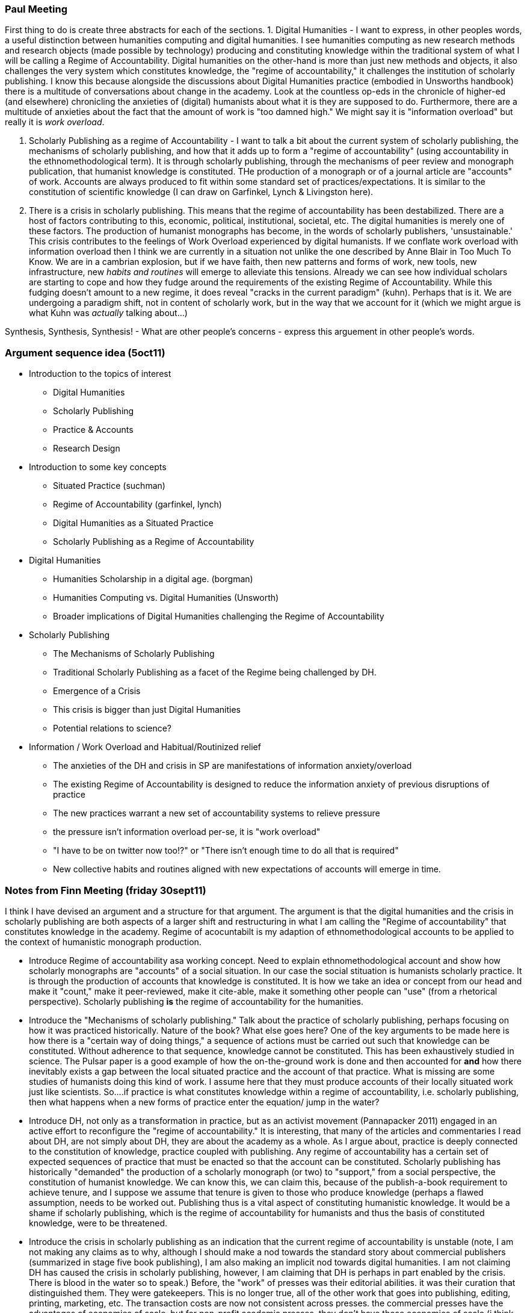 === Paul Meeting

First thing to do is create three abstracts for each of the sections.
1. Digital Humanities - I want to express, in other peoples words, a useful distinction between humanities computing and digital humanities. I see humanities computing as new research methods and research objects (made possible by technology) producing and constituting knowledge within the traditional system of what I will be calling a Regime of Accountability. Digital humanities on the other-hand is more than just new methods and objects, it also challenges the very system which constitutes knowledge, the "regime of accountability," it challenges the institution of scholarly publishing. I know this because alongside the discussions about Digital Humanities practice (embodied in Unsworths handbook) there is a multitude of conversations about change in the academy. Look at the countless op-eds in the chronicle of higher-ed (and elsewhere) chronicling the anxieties of (digital) humanists about what it is they are supposed to do. Furthermore, there are a multitude of anxieties about the fact that the amount of work is "too damned high." We might say it is "information overload" but really it is _work overload_.

2. Scholarly Publishing as a regime of Accountability - I want to talk a bit about the current system of scholarly publishing, the mechanisms of scholarly publishing, and how that it adds up to form a "regime of accountability" (using accountability in the ethnomethodological term). It is through scholarly publishing, through the mechanisms of peer review and monograph publication, that humanist knowledge is constituted. THe production of a monograph or of a journal article are "accounts" of work. Accounts are always produced to fit within some standard set of practices/expectations. It is similar to the constitution of scientific knowledge (I can draw on Garfinkel, Lynch & Livingston here). 

3. There is a crisis in scholarly publishing. This means that the regime of accountability has been destabilized. There are a host of factors contributing to this, economic, political, institutional, societal, etc. The digital humanities is merely one of these factors. The production of humanist monographs has become, in the words of scholarly publishers, 'unsustainable.' This crisis contributes to the feelings of Work Overload experienced by digital humanists. If we conflate work overload with information overload then I think we are currently in a situation not unlike the one described by Anne Blair in Too Much To Know. We are in a cambrian explosion, but if we have faith, then new patterns and forms of work, new tools, new infrastructure, new _habits and routines_ will emerge to alleviate this tensions. Already we can see how individual scholars are starting to cope and how they fudge around the requirements of the existing Regime of Accountability. While this fudging doesn't amount to a new regime, it does reveal "cracks in the current paradigm" (kuhn). Perhaps that is it. We are undergoing a paradigm shift, not in content of scholarly work, but in the way that we account for it (which we might argue is what Kuhn was _actually_ talking about...)



Synthesis, Synthesis, Synthesis!
- What are other people's concerns
- express this arguement in other people's words.



=== Argument sequence idea (5oct11)

*  Introduction to the topics of interest
	- Digital Humanities
	- Scholarly Publishing
	- Practice & Accounts
	- Research Design
*  Introduction to some key concepts
	- Situated Practice (suchman)
	- Regime of Accountability (garfinkel, lynch)
	- Digital Humanities as a Situated Practice
	- Scholarly Publishing as a Regime of Accountability
* Digital Humanities 
	- Humanities Scholarship in a digital age. (borgman)
	- Humanities Computing vs. Digital Humanities (Unsworth)
		- Broader implications of Digital Humanities challenging the Regime of Accountability
* Scholarly Publishing
	- The Mechanisms of Scholarly Publishing
		- Traditional Scholarly Publishing as a facet of the Regime being challenged by DH.
	- Emergence of a Crisis
		- This crisis is bigger than just Digital Humanities 
			- Potential relations to science?
* Information / Work Overload and Habitual/Routinized relief
	- The anxieties of the DH and crisis in SP are manifestations of information anxiety/overload
	- The existing Regime of Accountability is designed to reduce the information anxiety of previous disruptions of practice
	- The new practices warrant a new set of accountability systems to relieve pressure
		- the pressure isn't information overload per-se, it is "work overload"
			- "I have to be on twitter now too!?" or "There isn't enough time to do all that is required"
	- New collective habits and routines aligned with new expectations of accounts will emerge in time.

=== Notes from Finn Meeting (friday 30sept11)

I think I have devised an argument and a structure for that argument. The argument is that the digital humanities and the crisis in scholarly publishing are both aspects of a larger shift and restructuring in what I am calling the "Regime of accountability" that constitutes knowledge in the academy. Regime of acocuntabilt is my adaption of ethnomethodological accounts to be applied to the context of humanistic monograph production. 


*  Introduce Regime of accountability asa working concept. Need to explain ethnomethodological account and show how scholarly monographs are "accounts" of a social situation. In our case the social stituation is humanists scholarly practice. It is through the production of accounts that knowledge is constituted. It is how we take an idea or concept from our head and make it "count," make it peer-reviewed, make it cite-able, make it something other people can "use" (from a rhetorical perspective). Scholarly publishing *is* the regime of accountability for the humanities. 
*  Introduce the "Mechanisms of scholarly publishing." Talk about the practice of scholarly publishing, perhaps focusing on how  it was practiced historically. Nature of the book? What else goes here? One of the key arguments to be made here is how there is a "certain way of doing things," a sequence of actions must be carried out such that knowledge can be constituted. Without adherence to that sequence, knowledge cannot be constituted. This has been exhaustively studied in science. The Pulsar paper is a good example of how the on-the-ground work is done and then accounted for *and* how there inevitably exists a gap between the local situated  practice and the account of that practice. What is missing are some studies of humanists doing this kind of work. I assume here that they must produce accounts of their locally situated work just like scientists. So....if practice is what constitutes knowledge within a regime of accountability, i.e. scholarly publishing, then what happens when a new forms of practice enter the equation/ jump in the water?
*  Introduce DH, not only as a transformation in practice, but as an activist movement (Pannapacker 2011) engaged in an active effort to reconfigure the "regime of accountability." It is interesting, that many of the articles and commentaries I read about DH, are not simply about DH, they are about the academy as a whole. As I argue about, practice is deeply connected to the constitution of knowledge, practice coupled with publishing.  Any regime of accountability has a certain set of expected sequences of practice that must be enacted so that the account can be constituted. Scholarly publishing has historically "demanded" the production of a scholarly monograph (or two) to "support," from a social perspective, the constitution of humanist knowledge. We can know this, we can claim this, because of the publish-a-book requirement to achieve tenure, and I suppose we assume that tenure is given to those who produce knowledge (perhaps a flawed assumption, needs to be worked out. Publishing thus is a vital aspect of constituting humanistic knowledge. It would be a shame if scholarly publishing, which is the regime of accountability for humanists and thus the basis of constituted knowledge, were to be threatened.
*  Introduce the crisis in scholarly publishing as an indication that the current regime of accountability is unstable (note, I am not making any claims as to why, although I should make a nod towards the standard story about commercial publishers (summarized in stage five book publishing), I am also making an implicit nod towards digital humanities. I am not claiming DH has caused the crisis in scholarly publishing, however, I am claiming that DH is perhaps in part enabled by the crisis. There is blood in the water so to speak.) Before, the "work" of presses was their editorial abilities. it was their curation that distinguished them. They were gatekeepers. This is no longer true, all of the other work that goes into publishing, editing, printing, marketing, etc. The transaction costs are now not consistent across presses. the commercial presses have the advantages of economies of scale, but for non-profit academic presses, they don't have those economies of scale (i think of economy not as $$$, but as work). They are now competing in bloody waters were there are radically different sized sharks. It used to be that every shark was the same size, not any more. 
	- new technology can help release the pressure, technology can help reduce the transaction costs of being a publishing (to an extent). Yet, new technology cannot simply be used without commensurate social acceptance. Ackerman's Aphorism.
*  Argue the configuration of the "old system" of scholarly publishing existed as a  n information management device (Blair 19??). Now the "phenomenological conservatives" (to borrow Finn's phrasing) are freaking out because all this new technology is going to create "more work" for them. This is also consistent with the re-configuration that scholarly publishing is undergoing. The new system is pushing off work (especially editorial work? What kind of work is being moved?) on-to the scholars themselves (delegation as a solution to the transaction cost dissimilarity.
*  As an information management problem, the solution lies in time. It is going to take time for a new set of habits and routines to emerge that alleviate the cognitive load (on all participating actors) so that we do not feel overwhelmed by the new praxis. 







=== Blather

and briefly discusses the concept of technical affordances to help understand how digital technology presents technical solutions to the problems facing scholarly publishing. However, technical solutions and their afforded possibilities cannot fully "solve" the publishing challenges faced by the humanities. Affordances, in both publishing theory and practice, neglects to account for the challenge of social acceptability faced by new sociotechnical practice in scholarly publishing. There exists a potentially definitional set of acceptable action/activity/routines/practices that protect and preserve the humanities as a social institution/organization/community. 





A key feature of this framework, which is present in the diagram above and will be further fleshed out in the prelim, is the mutual relation between social institutions/organizations/sociality/community and their actions/routines/activities/practice. I posit there is a mutual reinforcement or feedback cycle between social groups and the practices in which they engage. Diagrammatically, social groups shape and constrain practice and activity, which in turn forms or reinforces social groups. How this cycle orbits around technology and its relation to sociotechnical change is fundamental to this investigation.
The third and final section of this project will be a research proposal that integrates the analytical framework with theories of design. Drawing on the framework from section two and the literature on sociotechnical design, this section would plan a case study that examines the infrastructure, practice, and communities shaped and served by electronic publishing technology. One potential for the case study is MPublishing, the University of Michigan's scholarly press. MPublishing is heralded in the community as pushing the boundaries of scholarly publishing practice. They have embraced digital technology and are actively exploring new ways to disseminate academic knowledge. The proposed case-study would use the framework developed in section two to better understand how MPublishing’s technological initiatives become acceptable (or not acceptable) scholarly publishing, how they shape and are shaped by the community they serve, and finally use these insights to inform the design of new infrastructure and practice in academic publishing.




Digital technology affords unfamiliar forms of publishing that challenge existing social institutions. Case and point is Kathleen Fitzpatrick new book "Planned Obsolescence," which has been "published" for free online in its draft form and will be published as a physical book later this year. Fitzpatrick, who interestingly has just become head of the Modern Language Association's Office of Scholarly Communication, has critically examined the practice of scholarly publishing both theoretically, in the content of the book, and practically in the modality in which she has published the book. Using an online publishing platform called CommentPress she published the book’s content as she wrote it and openly accepted comments from interested readers. While this may be radical in the world of scholarly book publishing, it is old news to the professional programming community. Publishers of technical books like O’Reilly and Manning have been putting out (and even charging for) beta copies and allowing comments for years, others have been publishing under open licenses making the content available for free, both as in speech AND as in beer. This begs an interesting question, why are socio-technical publishing practices common, almost to the point of banel, in prevalent in the technical community so astonishing and groundbreaking in the scholarly publishing community?






DH/HC is a coin - Methods on one side, sources on the other
I frame DH/HC as a doubles sided coin, with new methodologies on one side and new sources/research objects on the other.  This conceptual frame reveals the true object of my prelim, the rim of the coin or the publication knowledge in the digital humanities.
	My focus is on neither side, rather I am interested in the rim of the coin:
		The dissemination of DH/HC knowledge.
		Publishing in the Digital Humanities.


What do publishers do in _practice_?
	The interaction between scholars and publishers, focusing on the process of publishing a monograph. 
	The Columbia Online Books Evaluation Project
		http://www.arl.org/resources/pubs/scat/mandel-2.shtml


Capture the 20+ year debate about digital technology and monograph publishing. Why, in the face of multimodal technology does the the book/monograph persist? Why haven't things changed (or haven't changed fast enough)? Why do scholars create structures like PressForward? 


I am bringing a new angle/ theoretical perspective to this discussion. I wish to bring to bear theories of work-practice, to better understand the practical "mechanisms of new digital scholarly publishing."